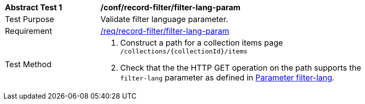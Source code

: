 [[ats_record-filter_filter-lang-param]]
[width="90%",cols="2,6a"]
|===
^|*Abstract Test {counter:ats-id}* |*/conf/record-filter/filter-lang-param*
^|Test Purpose |Validate filter language parameter.
^|Requirement |<<req_record-filter_filter-lang-param,/req/record-filter/filter-lang-param>>
^|Test Method |. Construct a path for a collection items page ``/collections/{collectionId}/items``
. Check that the the HTTP GET operation on the path supports the `filter-lang` parameter as defined in https://portal.ogc.org/files/96288#filter-lang-param[Parameter filter-lang].
|===

